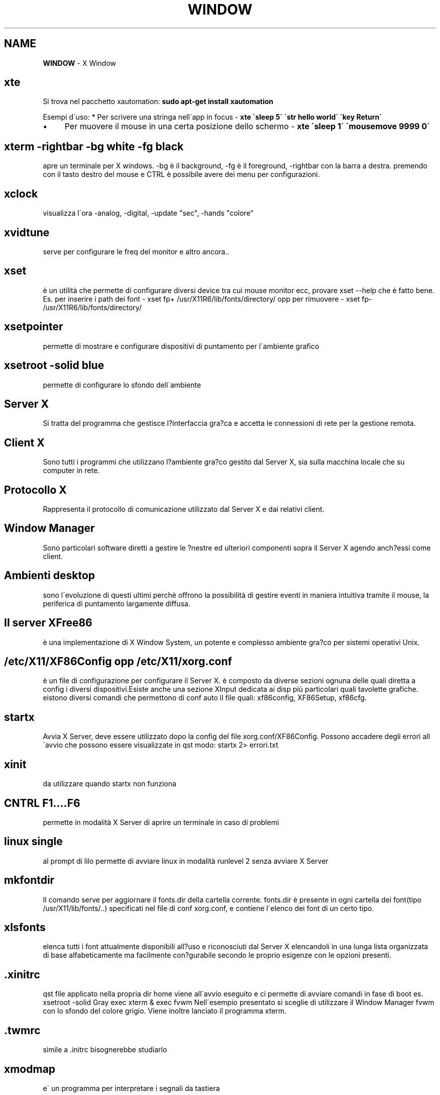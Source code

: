 .\" generated with Ronn/v0.7.3
.\" http://github.com/rtomayko/ronn/tree/0.7.3
.
.TH "WINDOW" "1" "June 2017" "Filippo Squillace" "x"
.
.SH "NAME"
\fBWINDOW\fR \- X Window
.
.SH "xte"
Si trova nel pacchetto xautomation: \fBsudo apt\-get install xautomation\fR
.
.P
Esempi d\'uso: * Per scrivere una stringa nell\'app in focus \- \fBxte \'sleep 5\' \'str hello world\' \'key Return\'\fR
.
.IP "\(bu" 4
Per muovere il mouse in una certa posizione dello schermo \- \fBxte \'sleep 1\' \'mousemove 9999 0\'\fR
.
.IP "" 0
.
.SH "xterm \-rightbar \-bg white \-fg black"
apre un terminale per X windows\. \-bg è il background, \-fg è il foreground, \-rightbar con la barra a destra\. premendo con il tasto destro del mouse e CTRL è possibile avere dei menu per configurazioni\.
.
.SH "xclock"
visualizza l\'ora \-analog, \-digital, \-update "sec", \-hands "colore"
.
.SH "xvidtune"
serve per configurare le freq del monitor e altro ancora\.\.
.
.SH "xset"
è un utilità che permette di configurare diversi device tra cui mouse monitor ecc, provare xset \-\-help che è fatto bene\. Es\. per inserire i path dei font \- xset fp+ /usr/X11R6/lib/fonts/directory/ opp per rimuovere \- xset fp\- /usr/X11R6/lib/fonts/directory/
.
.SH "xsetpointer"
permette di mostrare e configurare dispositivi di puntamento per l\'ambiente grafico
.
.SH "xsetroot \-solid blue"
permette di configurare lo sfondo dell\'ambiente
.
.SH "Server X"
Si tratta del programma che gestisce l?interfaccia gra?ca e accetta le connessioni di rete per la gestione remota\.
.
.SH "Client X"
Sono tutti i programmi che utilizzano l?ambiente gra?co gestito dal Server X, sia sulla macchina locale che su computer in rete\.
.
.SH "Protocollo X"
Rappresenta il protocollo di comunicazione utilizzato dal Server X e dai relativi client\.
.
.SH "Window Manager"
Sono particolari software diretti a gestire le ?nestre ed ulteriori componenti sopra il Server X agendo anch?essi come client\.
.
.SH "Ambienti desktop"
sono l\'evoluzione di questi ultimi perchè offrono la possibilità di gestire eventi in maniera intuitiva tramite il mouse, la periferica di puntamento largamente diffusa\.
.
.SH "Il server XFree86"
è una implementazione di X Window System, un potente e complesso ambiente gra?co per sistemi operativi Unix\.
.
.SH "/etc/X11/XF86Config opp /etc/X11/xorg\.conf"
è un file di configurazione per configurare il Server X\. è composto da diverse sezioni ognuna delle quali diretta a config i diversi dispositivi\.Esiste anche una sezione XInput dedicata ai disp più particolari quali tavolette grafiche\. eistono diversi comandi che permettono di conf auto il file quali: xf86config, XF86Setup, xf86cfg\.
.
.SH "startx"
Avvia X Server, deve essere utilizzato dopo la config del file xorg\.conf/XF86Config\. Possono accadere degli errori all\'avvio che possono essere visualizzate in qst modo: startx 2> errori\.txt
.
.SH "xinit"
da utilizzare quando startx non funziona
.
.SH "CNTRL F1\.\.\.\.F6"
permette in modalità X Server di aprire un terminale in caso di problemi
.
.SH "linux single"
al prompt di lilo permette di avviare linux in modalità runlevel 2 senza avviare X Server
.
.SH "mkfontdir"
Il comando serve per aggiornare il fonts\.dir della cartella corrente\. fonts\.dir è presente in ogni cartella dei font(tipo /usr/X11/lib/fonts/\.\.) specificati nel file di conf xorg\.conf, e contiene l\'elenco dei font di un certo tipo\.
.
.SH "xlsfonts"
elenca tutti i font attualmente disponibili all?uso e riconosciuti dal Server X elencandoli in una lunga lista organizzata di base alfabeticamente ma facilmente con?gurabile secondo le proprio esigenze con le opzioni presenti\.
.
.SH "\.xinitrc"
qst file applicato nella propria dir home viene all\'avvio eseguito e ci permette di avviare comandi in fase di boot es\. xsetroot \-solid Gray exec xterm & exec fvwm Nell\'esempio presentato si sceglie di utilizzare il Window Manager fvwm con lo sfondo del colore grigio\. Viene inoltre lanciato il programma xterm\.
.
.SH "\.twmrc"
simile a \.initrc bisognerebbe studiarlo
.
.SH "xmodmap"
e\' un programma per interpretare i segnali da tastiera
.
.SH "bitmap"
avvia un programma di disegno
